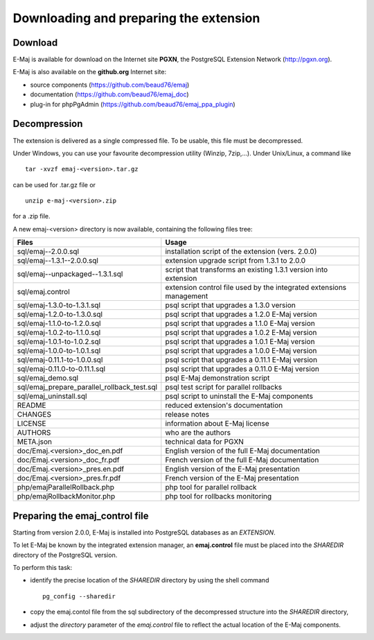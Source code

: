 Downloading and preparing the extension
=======================================

Download
********

E-Maj is available for download on the Internet site **PGXN**, the PostgreSQL Extension Network (http://pgxn.org).

E-Maj is also available on the **github.org** Internet site:

* source components (https://github.com/beaud76/emaj)
* documentation (https://github.com/beaud76/emaj_doc)
* plug-in for phpPgAdmin (https://github.com/beaud76/emaj_ppa_plugin)


Decompression
*************

The extension is delivered as a single compressed file. To be usable, this file must be decompressed.

Under Windows, you can use your favourite decompression utility (Winzip, 7zip,...). Under Unix/Linux, a command like :: 

   tar -xvzf emaj-<version>.tar.gz

can be used for .tar.gz file or ::

   unzip e-maj-<version>.zip

for a .zip file.

A new emaj-<version> directory is now available, containing the following files tree:

+---------------------------------------------+---------------------------------------------------------------------+
| Files                                       | Usage                                                               |
+=============================================+=====================================================================+
| sql/emaj--2.0.0.sql                         | installation script of the extension (vers. 2.0.0)                  |
+---------------------------------------------+---------------------------------------------------------------------+
| sql/emaj--1.3.1--2.0.0.sql                  | extension upgrade script from 1.3.1 to 2.0.0                        |
+---------------------------------------------+---------------------------------------------------------------------+
| sql/emaj--unpackaged--1.3.1.sql             | script that transforms an existing 1.3.1 version into extension     |
+---------------------------------------------+---------------------------------------------------------------------+
| sql/emaj.control                            | extension control file used by the integrated extensions management |
+---------------------------------------------+---------------------------------------------------------------------+
| sql/emaj-1.3.0-to-1.3.1.sql                 | psql script that upgrades a 1.3.0 version                           |
+---------------------------------------------+---------------------------------------------------------------------+
| sql/emaj-1.2.0-to-1.3.0.sql                 | psql script that upgrades a 1.2.0 E-Maj version                     |
+---------------------------------------------+---------------------------------------------------------------------+
| sql/emaj-1.1.0-to-1.2.0.sql                 | psql script that upgrades a 1.1.0 E-Maj version                     |
+---------------------------------------------+---------------------------------------------------------------------+
| sql/emaj-1.0.2-to-1.1.0.sql                 | psql script that upgrades a 1.0.2 E-Maj version                     |
+---------------------------------------------+---------------------------------------------------------------------+
| sql/emaj-1.0.1-to-1.0.2.sql                 | psql script that upgrades a 1.0.1 E-Maj version                     |
+---------------------------------------------+---------------------------------------------------------------------+
| sql/emaj-1.0.0-to-1.0.1.sql                 | psql script that upgrades a 1.0.0 E-Maj version                     |
+---------------------------------------------+---------------------------------------------------------------------+
| sql/emaj-0.11.1-to-1.0.0.sql                | psql script that upgrades a 0.11.1 E-Maj version                    |
+---------------------------------------------+---------------------------------------------------------------------+
| sql/emaj-0.11.0-to-0.11.1.sql               | psql script that upgrades a 0.11.0 E-Maj version                    |
+---------------------------------------------+---------------------------------------------------------------------+
| sql/emaj_demo.sql                           | psql E-Maj demonstration script                                     |
+---------------------------------------------+---------------------------------------------------------------------+
| sql/emaj_prepare_parallel_rollback_test.sql | psql test script for parallel rollbacks                             |
+---------------------------------------------+---------------------------------------------------------------------+
| sql/emaj_uninstall.sql                      | psql script to uninstall the E-Maj components                       |
+---------------------------------------------+---------------------------------------------------------------------+
| README                                      | reduced extension's documentation                                   |
+---------------------------------------------+---------------------------------------------------------------------+
| CHANGES                                     | release notes                                                       |
+---------------------------------------------+---------------------------------------------------------------------+
| LICENSE                                     | information about E-Maj license                                     |
+---------------------------------------------+---------------------------------------------------------------------+
| AUTHORS                                     | who are the authors                                                 |
+---------------------------------------------+---------------------------------------------------------------------+
| META.json                                   | technical data for PGXN                                             |
+---------------------------------------------+---------------------------------------------------------------------+
| doc/Emaj.<version>_doc_en.pdf               | English version of the full E-Maj documentation                     |
+---------------------------------------------+---------------------------------------------------------------------+
| doc/Emaj.<version>_doc_fr.pdf               | French version of the full E-Maj documentation                      |
+---------------------------------------------+---------------------------------------------------------------------+
| doc/Emaj.<version>_pres.en.pdf              | English version of the E-Maj presentation                           |
+---------------------------------------------+---------------------------------------------------------------------+
| doc/Emaj.<version>_pres.fr.pdf              | French version of the E-Maj presentation                            |
+---------------------------------------------+---------------------------------------------------------------------+
| php/emajParallelRollback.php                | php tool for parallel rollback                                      |
+---------------------------------------------+---------------------------------------------------------------------+
| php/emajRollbackMonitor.php                 | php tool for rollbacks monitoring                                   |
+---------------------------------------------+---------------------------------------------------------------------+

Preparing the emaj_control file
*******************************

Starting from version 2.0.0, E-Maj is installed into PostgreSQL databases as an *EXTENSION*.

To let E-Maj be known by the integrated extension manager, an **emaj.control** file must be placed into the *SHAREDIR* directory of the PostgreSQL version.

To perform this task: 

* identify the precise location of the *SHAREDIR* directory by using the shell command ::

   pg_config --sharedir

* copy the emaj.contol file from the sql subdirectory of the decompressed structure into the *SHAREDIR* directory,
* adjust the *directory* parameter of the *emaj.control* file to reflect the actual location of the E-Maj components.

